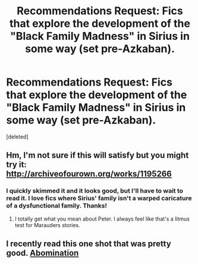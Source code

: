 #+TITLE: Recommendations Request: Fics that explore the development of the "Black Family Madness" in Sirius in some way (set pre-Azkaban).

* Recommendations Request: Fics that explore the development of the "Black Family Madness" in Sirius in some way (set pre-Azkaban).
:PROPERTIES:
:Score: 8
:DateUnix: 1431382357.0
:DateShort: 2015-May-12
:FlairText: Request
:END:
[deleted]


** Hm, I'm not sure if this will satisfy but you might try it: [[http://archiveofourown.org/works/1195266]]
:PROPERTIES:
:Author: bix783
:Score: 1
:DateUnix: 1431398567.0
:DateShort: 2015-May-12
:END:

*** I quickly skimmed it and it looks good, but I'll have to wait to read it. I love fics where Sirius' family isn't a warped caricature of a dysfunctional family. Thanks!
:PROPERTIES:
:Author: bottiglie
:Score: 1
:DateUnix: 1431411797.0
:DateShort: 2015-May-12
:END:

**** I totally get what you mean about Peter. I always feel like that's a litmus test for Marauders stories.
:PROPERTIES:
:Author: bix783
:Score: 2
:DateUnix: 1431448494.0
:DateShort: 2015-May-12
:END:


** I recently read this one shot that was pretty good. [[https://www.fanfiction.net/s/7465582/1/Abomination][Abomination]]
:PROPERTIES:
:Author: ananas42
:Score: 1
:DateUnix: 1431479732.0
:DateShort: 2015-May-13
:END:
